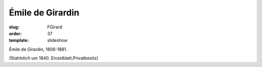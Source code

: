 Émile de Girardin
=================

:slug: FGirard
:order: 37
:template: slideshow

Émile de Girardin, 1806-1881.

.. class:: source

  (Stahlstich um 1840. Einzelblatt,Privatbesitz)
